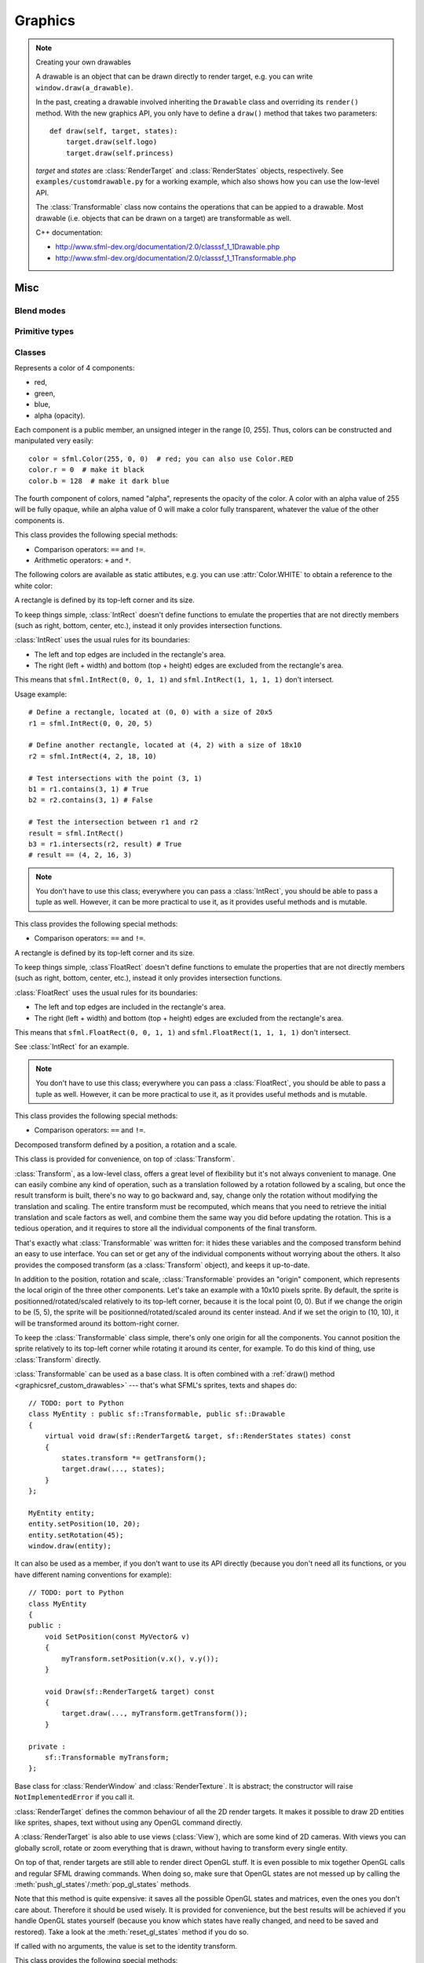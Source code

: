 .. Copyright 2011, 2012 Bastien Léonard. All rights reserved.

.. Redistribution and use in source (reStructuredText) and 'compiled'
   forms (HTML, PDF, PostScript, RTF and so forth) with or without
   modification, are permitted provided that the following conditions are
   met:

.. 1. Redistributions of source code (reStructuredText) must retain
   the above copyright notice, this list of conditions and the
   following disclaimer as the first lines of this file unmodified.

.. 2. Redistributions in compiled form (converted to HTML, PDF,
   PostScript, RTF and other formats) must reproduce the above
   copyright notice, this list of conditions and the following
   disclaimer in the documentation and/or other materials provided
   with the distribution.

.. THIS DOCUMENTATION IS PROVIDED BY BASTIEN LÉONARD ``AS IS'' AND ANY
   EXPRESS OR IMPLIED WARRANTIES, INCLUDING, BUT NOT LIMITED TO, THE
   IMPLIED WARRANTIES OF MERCHANTABILITY AND FITNESS FOR A PARTICULAR
   PURPOSE ARE DISCLAIMED. IN NO EVENT SHALL BASTIEN LÉONARD BE LIABLE
   FOR ANY DIRECT, INDIRECT, INCIDENTAL, SPECIAL, EXEMPLARY, OR
   CONSEQUENTIAL DAMAGES (INCLUDING, BUT NOT LIMITED TO, PROCUREMENT OF
   SUBSTITUTE GOODS OR SERVICES; LOSS OF USE, DATA, OR PROFITS; OR
   BUSINESS INTERRUPTION) HOWEVER CAUSED AND ON ANY THEORY OF LIABILITY,
   WHETHER IN CONTRACT, STRICT LIABILITY, OR TORT (INCLUDING NEGLIGENCE
   OR OTHERWISE) ARISING IN ANY WAY OUT OF THE USE OF THIS DOCUMENTATION,
   EVEN IF ADVISED OF THE POSSIBILITY OF SUCH DAMAGE.


==========
 Graphics
==========

.. module:: sfml



.. _graphicsref_custom_drawables:

.. note:: Creating your own drawables

   A drawable is an object that can be drawn directly to render
   target, e.g. you can write ``window.draw(a_drawable)``.

   In the past, creating a drawable involved inheriting the ``Drawable``
   class and overriding its ``render()`` method. With the new graphics API,
   you only have to define a ``draw()`` method that takes two parameters::

       def draw(self, target, states):
           target.draw(self.logo)
           target.draw(self.princess)

   *target* and *states* are :class:`RenderTarget` and :class:`RenderStates`
   objects, respectively.  See ``examples/customdrawable.py`` for a working
   example, which also shows how you can use the low-level API.

   The :class:`Transformable` class now contains the operations that
   can be appied to a drawable. Most drawable (i.e. objects that can
   be drawn on a target) are transformable as well.

   C++ documentation:

   * http://www.sfml-dev.org/documentation/2.0/classsf_1_1Drawable.php
   * http://www.sfml-dev.org/documentation/2.0/classsf_1_1Transformable.php



Misc
====


.. _blend_modes:

Blend modes
-----------

.. attribute:: BLEND_ADD

   Pixel = Source + Dest.

.. attribute:: BLEND_ALPHA

   Pixel = Source * Source.a + Dest * (1 - Source.a).

.. attribute:: BLEND_MULTIPLY

   Pixel = Source * Dest.

.. attribute:: BLEND_NONE

   Pixel = Source.



.. _primitive_types:

Primitive types
---------------

.. attribute:: POINTS

   List of individual points.

.. attribute:: LINES

   List of individual lines. 

.. attribute:: LINES_STRIP

   List of connected lines, a point uses the previous point to form a line.

.. attribute:: TRIANGLES

   List of individual triangles.

.. attribute:: TRIANGLES_FAN

   List of connected triangles, a point uses the common center and the
   previous point to form a triangle.

.. attribute:: TRIANGLES_STIP

   List of connected triangles, a point uses the two previous points
   to form a triangle.

.. attribute:: QUADS

   List of individual quads.



Classes
-------

.. class:: Color(int r, int g, int b[, int a=255])

   Represents a color of 4 components:

   * red,
   * green,
   * blue,
   * alpha (opacity).

   Each component is a public member, an unsigned integer in the range
   [0, 255]. Thus, colors can be constructed and manipulated very
   easily::

      color = sfml.Color(255, 0, 0)  # red; you can also use Color.RED
      color.r = 0  # make it black
      color.b = 128  # make it dark blue

   The fourth component of colors, named "alpha", represents the
   opacity of the color. A color with an alpha value of 255 will be
   fully opaque, while an alpha value of 0 will make a color fully
   transparent, whatever the value of the other components is.

   This class provides the following special methods:

   * Comparison operators: ``==`` and ``!=``.
   * Arithmetic operators: ``+`` and ``*``.

   The following colors are available as static attibutes, e.g. you
   can use :attr:`Color.WHITE` to obtain a reference to the white color:

   .. attribute:: BLACK
   .. attribute:: BLUE
   .. attribute:: CYAN
   .. attribute:: GREEN
   .. attribute:: MAGENTA
   .. attribute:: RED
   .. attribute:: TRANSPARENT

      Transparent black color, i.e. this is equal to ``Color(0, 0, 0, 0)``.

   .. attribute:: WHITE
   .. attribute:: YELLOW

   .. attribute:: r

      Red component.

   .. attribute:: g

      Green component.

   .. attribute:: b

      Blue component.

   .. attribute:: a

      Alpha (opacity) component.

   .. method:: copy

      Return a new Color with the same value as self.


.. class:: IntRect(int left=0, int top=0, int width=0, int height=0)

   A rectangle is defined by its top-left corner and its size.

   To keep things simple, :class:`IntRect` doesn't define functions to
   emulate the properties that are not directly members (such as
   right, bottom, center, etc.), instead it only provides intersection
   functions.

   :class:`IntRect` uses the usual rules for its boundaries:

   * The left and top edges are included in the rectangle's area.
   * The right (left + width) and bottom (top + height) edges are
     excluded from the rectangle's area.

   This means that ``sfml.IntRect(0, 0, 1, 1)`` and ``sfml.IntRect(1,
   1, 1, 1)`` don't intersect.

   Usage example::

      # Define a rectangle, located at (0, 0) with a size of 20x5
      r1 = sfml.IntRect(0, 0, 20, 5)

      # Define another rectangle, located at (4, 2) with a size of 18x10
      r2 = sfml.IntRect(4, 2, 18, 10)

      # Test intersections with the point (3, 1)
      b1 = r1.contains(3, 1) # True
      b2 = r2.contains(3, 1) # False

      # Test the intersection between r1 and r2
      result = sfml.IntRect()
      b3 = r1.intersects(r2, result) # True
      # result == (4, 2, 16, 3)

   .. note::

      You don't have to use this class; everywhere you can pass a
      :class:`IntRect`, you should be able to pass a tuple as
      well. However, it can be more practical to use it, as it
      provides useful methods and is mutable.

   This class provides the following special methods:

   * Comparison operators: ``==`` and ``!=``.

   .. attribute:: left

      Left coordinate of the rectangle.

   .. attribute:: top

      Top coordinate of the rectangle.

   .. attribute:: width

      Width of the rectangle.

   .. attribute:: height

      Height of the rectangle.

   .. method:: contains(int x, int y)

      Return whether or not the rectangle contains the point *(x, y)*.

   .. method:: copy

      Return a new IntRect object with the same value as self.

   .. method:: intersects(IntRect rect[, IntRect intersection])

      Return whether or not the two rectangles intersect. If
      *intersection* is provided, it will be set to the intersection
      area.


.. class:: FloatRect(float left=0, float top=0, float width=0, float height=0)

   A rectangle is defined by its top-left corner and its size.

   To keep things simple, :class`FloatRect` doesn't define functions
   to emulate the properties that are not directly members (such as
   right, bottom, center, etc.), instead it only provides intersection
   functions.

   :class:`FloatRect` uses the usual rules for its boundaries:

   * The left and top edges are included in the rectangle's area.
   * The right (left + width) and bottom (top + height) edges are
     excluded from the rectangle's area.

   This means that ``sfml.FloatRect(0, 0, 1, 1)`` and ``sfml.FloatRect(1,
   1, 1, 1)`` don't intersect.

   See :class:`IntRect` for an example.

   .. note::

      You don't have to use this class; everywhere you can pass a
      :class:`FloatRect`, you should be able to pass a tuple as
      well. However, it can be more practical to use it, as it
      provides useful methods and is mutable.

   This class provides the following special methods:

   * Comparison operators: ``==`` and ``!=``.

   .. attribute:: left

      The left coordinate of the rectangle.

   .. attribute:: top

      The top coordinate of the rectangle.

   .. attribute:: width

      The width of the rectangle.

   .. attribute:: height

      The height of the rectangle.

   .. method:: contains(int x, int y)

      Return whether or not the rectangle contains the point *(x, y)*.

   .. method:: copy

      Return a new FloatRect object with the same value as self.

   .. method:: intersects(FloatRect rect[, FloatRect intersection])

      Return whether or not the two rectangles intersect. If
      *intersection* is provided, it will be set to the intersection
      area.


.. class:: Transformable

   Decomposed transform defined by a position, a rotation and a scale.

   This class is provided for convenience, on top of
   :class:`Transform`.

   :class:`Transform`, as a low-level class, offers a great level of
   flexibility but it's not always convenient to manage. One can
   easily combine any kind of operation, such as a translation
   followed by a rotation followed by a scaling, but once the result
   transform is built, there's no way to go backward and, say, change
   only the rotation without modifying the translation and
   scaling. The entire transform must be recomputed, which means that
   you need to retrieve the initial translation and scale factors as
   well, and combine them the same way you did before updating the
   rotation. This is a tedious operation, and it requires to store all
   the individual components of the final transform.

   That's exactly what :class:`Transformable` was written for: it
   hides these variables and the composed transform behind an easy to
   use interface. You can set or get any of the individual components
   without worrying about the others. It also provides the composed
   transform (as a :class:`Transform` object), and keeps it
   up-to-date.

   In addition to the position, rotation and scale,
   :class:`Transformable` provides an "origin" component, which
   represents the local origin of the three other components. Let's
   take an example with a 10x10 pixels sprite. By default, the sprite
   is positionned/rotated/scaled relatively to its top-left corner,
   because it is the local point (0, 0). But if we change the origin
   to be (5, 5), the sprite will be positionned/rotated/scaled around
   its center instead. And if we set the origin to (10, 10), it will
   be transformed around its bottom-right corner.

   To keep the :class:`Transformable` class simple, there's only one
   origin for all the components. You cannot position the sprite
   relatively to its top-left corner while rotating it around its
   center, for example. To do this kind of thing, use
   :class:`Transform` directly.

   :class:`Transformable` can be used as a base class. It is often
   combined with a :ref:`draw() method <graphicsref_custom_drawables>`
   --- that's what SFML's sprites, texts and shapes do::

      // TODO: port to Python
      class MyEntity : public sf::Transformable, public sf::Drawable
      {
          virtual void draw(sf::RenderTarget& target, sf::RenderStates states) const
          {
              states.transform *= getTransform();
              target.draw(..., states);
          }
      };

      MyEntity entity;
      entity.setPosition(10, 20);
      entity.setRotation(45);
      window.draw(entity);

   It can also be used as a member, if you don't want to use its API
   directly (because you don't need all its functions, or you have
   different naming conventions for example)::

      // TODO: port to Python
      class MyEntity
      {
      public :
          void SetPosition(const MyVector& v)
          {
              myTransform.setPosition(v.x(), v.y());
          }

          void Draw(sf::RenderTarget& target) const
          {
              target.draw(..., myTransform.getTransform());
          }

      private :
          sf::Transformable myTransform;
      };

   .. attribute:: origin

      The local origin of the object, as a tuple. When setting the
      attribute, you can also pass a :class:`Vector2f`. The origin of
      an object defines the center point for all transformations
      (position, scale, rotation). The coordinates of this point must
      be relative to the top-left corner of the object, and ignore all
      transformations (position, scale, rotation). The default origin
      of a transformable object is (0, 0).

   .. attribute:: position

      The position of the object, as a tuple. When setting the
      attribute, you can also pass a :class:`Vector2f`. This method
      completely overwrites the previous position. See :meth:`move` to
      apply an offset based on the previous position instead. The
      default position of a transformable object is (0, 0).

   .. attribute:: rotation

      The orientation of the object, as a float in the range [0,
      360]. This method completely overwrites the previous
      rotation. See :meth:`rotate` to add an angle based on the
      previous rotation instead. The default rotation of a
      transformable object is 0.

   .. attribute:: scale

      The scale factors of the object. This method completely
      overwrites the previous scale. See the :meth:`scale` to add a
      factor based on the previous scale instead. The default scale of
      a transformable object is (1, 1).

      The object returned by this property will behave like a tuple,
      but it might be important in some cases to know that its exact
      type isn't tuple, although its class does inherit tuple. In
      practice it should behave just like one, except if you write
      code that checks for exact type using the ``type()`` function.
      Instead, use ``isinstance()``::

        if isinstance(some_object, tuple):
            pass # We now know that some_object is a tuple

   .. attribute:: x

      Shortcut for ``self.position[0]``.

   .. attribute:: y

      Shortcut for ``self.position[1]``.

   .. method:: get_inverse_transform()

      Return the inverse of the combined :class:`Transform` of the
      object.

   .. method:: get_transform()

      Return the combined :class:`Transform` of the object.

   .. method:: move(float x, float y)

      Move the object by a given offset. This method adds to the
      current position of the object, unlike :meth:`position` which
      overwrites it. So it is equivalent to the following code::

         object.position = object.position + offset

   .. method:: rotate(float angle)

      Rotate the object. This method adds to the current rotation of
      the object, unlike :meth:`rotation` which overwrites it. So it
      is equivalent to the following code::

         object.rotation = object.rotation + angle

   .. method:: scale(float x, float y)

      Scale the object. This method multiplies the current scale of
      the object, unlike the :attr:`scale` attribute which overwrites
      it. So it is equivalent to the following code::

         scale = object.scale
         object.scale(scale[0] * factor_x, scale[1] * factor_y)


.. class:: RenderTarget

   Base class for :class:`RenderWindow` and :class:`RenderTexture`. It
   is abstract; the constructor will raise ``NotImplementedError`` if
   you call it.

   :class:`RenderTarget` defines the common behaviour of all the 2D
   render targets. It makes it possible to draw 2D entities like
   sprites, shapes, text without using any OpenGL command directly.

   A :class:`RenderTarget` is also able to use views (:class:`View`),
   which are some kind of 2D cameras. With views you can globally
   scroll, rotate or zoom everything that is drawn, without having to
   transform every single entity.

   On top of that, render targets are still able to render direct
   OpenGL stuff. It is even possible to mix together OpenGL calls and
   regular SFML drawing commands. When doing so, make sure that OpenGL
   states are not messed up by calling the
   :meth:`push_gl_states`/:meth:`pop_gl_states` methods.

   .. attribute:: default_view

      Read-only. The default view has the initial size of the render
      target, and never changes after the target has been created.

   .. attribute:: height

      Read-only. The height of the rendering region of the target.

   .. attribute:: size

      Read-only. The size of the rendering region of the target, as a
      tuple.

   .. attribute:: view

      The view is like a 2D camera, it controls which part of the 2D
      scene is visible, and how it is viewed in the render-target. The
      new view will affect everything that is drawn, until another
      view is set. The render target keeps its own copy of the view
      object, so it is not necessary to keep the original one alive
      after calling this function. To restore the original view of the
      target, you can pass the result of :attr:`default_view` to this
      function.

   .. attribute:: width

      Read-only. The width of the rendering region of the target.

   .. method:: clear([color])

      Clear the entire target with a single color. This function is
      usually called once every frame, to clear the previous contents
      of the target. The default is black.

   .. method:: convert_coords(int x, int y[, view=None])

      Convert a point from target coordinates to view
      coordinates. Initially, a unit of the 2D world matches a pixel
      of the render target. But if you define a custom view, this
      assertion is not true anymore, e.g. a point located at (10, 50)
      in your render target (for example a window) may map to the
      point (150, 75) in your 2D world --- for example if the view is
      translated by (140, 25). For render windows, this method is
      typically used to find which point (or object) is located below
      the mouse cursor.

      When the *view* argument isn't provided, the current view of the
      render target is used.

   .. method:: draw(drawable, ...)

      *drawable* may be:

      * A built-in drawable, such as :class:`Sprite` or :class:`Text`,
        or a user-made drawable (see :ref:`Creating your own drawables
        <graphicsref_custom_drawables>`). You can pass a second
        argument of type :class:`Shader` or
        :class:`RenderStates`. Example::

            window.draw(sprite, shader)

      * A list or a tuple of :class:`Vertex` objects. You must pass a
        :ref:`primitive type <primitive_types>` as a second argument,
        and can pass a :class:`Shader` or :class:`RenderStates` as a
        third argument. Example::

            window.draw(vertices, sfml.QUADS, shader)

        See ``examples/vertices.py`` for a working example.

   .. method:: get_viewport(view)

      Return the viewport of a view applied to this render target, as
      an :class:`IntRect`. The viewport is defined in the view as a
      ratio, this method simply applies this ratio to the current
      dimensions of the render target to calculate the pixels
      rectangle that the viewport actually covers in the target.

   .. method:: pop_gl_states

      Restore the previously saved OpenGL render states and matrices.
      See :meth:`push_gl_states`.

   .. method:: push_gl_states

      Save the current OpenGL render states and matrices. This method
      can be used when you mix SFML drawing and direct OpenGL
      rendering. Combined with :meth:`pop_gl_states`, it ensures that:

      * SFML's internal states are not messed up by your OpenGL code.
      * Your OpenGL states are not modified by a call to a SFML
        method.

      More specifically, it must be used around code that calls
      ``draw()`` methods. Example::

         # OpenGL code here...
         window.push_gl_states()
         window.draw(...)
         window.draw(...)
         window.pop_gl_states()
         # OpenGL code here...

   Note that this method is quite expensive: it saves all the possible
   OpenGL states and matrices, even the ones you don't care
   about. Therefore it should be used wisely. It is provided for
   convenience, but the best results will be achieved if you handle
   OpenGL states yourself (because you know which states have really
   changed, and need to be saved and restored). Take a look at the
   :meth:`reset_gl_states` method if you do so.

   .. method:: reset_gl_states

      Reset the internal OpenGL states so that the target is ready for
      drawing. This function can be used when you mix SFML drawing and
      direct OpenGL rendering, if you choose not to use
      :meth:`push_gl_states`/:meth:`pop_gl_states`. It ensures that
      all OpenGL states needed by SFML are set, so that subsequent
      draw() calls will work as expected.

      Example::

         # OpenGL code here...
         glPushAttrib(...)
         window.reset_gl_states()
         window.draw(...)
         window.draw(...)
         glPopAttrib(...)
         # OpenGL code here...


.. class:: Transform([float a00, float a01, float a02,\
                     float a10, float a11, float a12,\
                     float a20, float a21, float a22])

   If called with no arguments, the value is set to the identity
   transform.

   This class provides the following special methods:

   * ``*`` and ``*=`` operators.
   * ``str()`` returns the content of the matrix in a human-readable format.

   .. attribute:: IDENTITY

      Class attribute containing the identity matrix.

   .. attribute:: matrix

   .. method:: combine(transform)
   .. method:: copy()

      Return a new transform object with the same content as self.

   .. method:: get_inverse()
   .. method:: rotate(float angle[, float center_x, float center_y])
   .. method:: scale(float scale_x, float scale_y[, float, center_y,\
                     float center_y])
   .. method:: transform_point(float x, float y)
   .. method:: transform_rect(FloatRect rectangle)
   .. method:: translate(float x, float y)





Image display and effects
=========================



.. class:: Shape

   This abstract class inherits :class:`Transformable`. To create your
   own shapes, you should override :meth:`get_point` and
   :meth:`get_point_count`. A few built-in shapes are provided:
   :class:`RectangleShape`, :class:`CircleShape` and \
   :class:`ConvexShape`.

   .. attribute:: fill_color
   .. attribute:: global_bounds
   .. attribute:: local_bounds
   .. attribute:: texture
   .. attribute:: texture_rect
   .. attribute:: outline_color
   .. attribute:: outline_thickness

   .. method:: get_point(int index)

      This method should be overriden to return a tuple or a
      :class:`Vector2f` containing the coordinates at the position
      ``index``.

   .. method:: get_point_count()

      This method should be overriden to return the number of points,
      as an integer.

   .. method:: set_texture(texture[, reset_rect=False])
   .. method:: update()

      This method is not available in built-in SFML shapes (it would
      require extra work for each class, and doesn't seem useful for
      any use case).



.. class:: RectangleShape([size])

   This class inherits :class:`Shape`. *size* can be either a tuple or
   a :class:`Vector2f`.

   .. attribute:: size



.. class:: CircleShape([float radius[, int point_count]])

   This class inherits :class:`Shape`.

   .. attribute:: point_count
   .. attribute:: radius


.. class:: ConvexShape([int point_count])

   This class inherits :class:`Shape`.

   .. method:: get_point(int index)
   .. method:: get_point_count
   .. method:: set_point(int index, point)

      *point* may be either a tuple or a :class:`Vector2f`.

   .. method:: set_point_count(int count)


.. class:: Image(int width, int height[, color])

   :class:`Image` is an abstraction to manipulate images as
   bidimensional arrays of pixels. It allows you to load, manipulate
   and save images.

   The constructor create images of the specified size, filled with a
   color. For loading images, you should use one of the class
   methods. :meth:`load_from_file` is the most common one.

   :class:`Image` can handle a unique internal representation of
   pixels, which is RGBA 32 bits. This means that a pixel must be
   composed of 8 bits red, green, blue and alpha channels --- just
   like a :class:`Color`. All the functions that return an array of
   pixels follow this rule, and all parameters that you pass to
   :class:`Image` methods (such as :meth:`load_from_pixels`) must use
   this representation as well.

   An image can be copied, but you should note that it's a heavy
   resource.

   Usage example::

      # Load an image file from a file
      background = sfml.Image.load_from_file('background.jpg')

      # Create a 20x20 image filled with black color
      image = sfml.Image(20, 20, sfml.Color.BLACK)

      # Copy image1 on image2 at position (10, 10)
      image.copy(background, 10, 10)

      # Make the top-left pixel transparent
      color = image[0,0]
      color.a = 0
      image[0,0] = color

      # Save the image to a file
      image.save_to_file('result.png')

   This class provides the following special method:

   * ``image[tuple]`` returns a pixel from the image, as a
     :class:`Color` object. Equivalent to
     :meth:`get_pixel()`. Example::

         print image[0,0]  # Create tuple implicitly
         print image[(0,0)]  # Create tuple explicitly
   * ``image[tuple] = color`` sets a pixel of the image to a
     :class:`Color` object value. Equivalent to
     :meth:`set_pixel()`. Example::

         image[0,0] = sfml.Color(10, 20, 30)  # Create tuple implicitly
         image[(0,0)] = sfml.Color(10, 20, 30)  # Create tuple explicitly

   .. attribute:: height

      Read-only. The height of the image.

   .. attribute:: size

      Read-only. The size of the image, as a tuple.

   .. attribute:: width

      Read-only. The width of the image.

   .. classmethod:: load_from_file(filename)

      Load the image from *filename* on disk and return a new
      :class:`Image` object. The supported image formats are bmp, png,
      tga, jpg, gif, psd, hdr and pic. Some format options are not
      supported, like progressive jpeg.

      :exc:`PySFMLException` is raised if loading fails.

   .. classmethod:: load_from_memory(bytes mem)

      Load the image from a file in memory. The supported image
      formats are bmp, png, tga, jpg, gif, psd, hdr and pic. Some
      format options are not supported, like progressive jpeg.

      :exc:`PySFMLException` is raised if loading fails.

   .. classmethod:: load_from_pixels(int width, int height, bytes pixels)

      Return a new image, created from a str/bytes object of
      pixels. *pixels* is assumed to contain 32-bits RGBA pixels, and
      have the given *width* and *height*. If not, the behavior is
      undefined. If *pixels* is ``None``, an empty image is created.

   .. method:: copy(Image source, int dest_x, int dest_y\
                    [, source_rect, apply_alpha])

      Copy pixels from another image onto this one. This method does a
      slow pixel copy and should not be used intensively. It can be
      used to prepare a complex static image from several others, but
      if you need this kind of feature in real-time you'd better use
      :class:`RenderTexture`.

      Without *source_rect*, the whole image is copied. *source_rect*
      can be either an :class:`IntRect` or a tuple.

      If *apply_alpha* is provided, the transparency of *source*'s
      pixels is applied. If it isn't, the pixels are copied unchanged
      with their alpha value.

   .. method:: create_mask_from_color(color, int alpha)

      Create a transparency mask from a specified color-key. This
      method sets the alpha value of every pixel matching the given
      color to *alpha* (0 by default), so that they become
      transparent.

   .. method:: flip_horizontally

      Flip the image horizontally (left <-> right).

   .. method:: flip_vertically

      Flip the image vertically (top <-> bottom).

   .. method:: get_pixel(int x, int y)

      Return the color of the pixel at *(x, y)*. This method doesn't
      check the validity of the pixel coordinates, using out-of-range
      values will result in an undefined behaviour.

   .. method:: get_pixels()

      Return a str (in Python 2) or a bytes (Python 3) object to the
      pixels. The returned value points to an array of RGBA pixels
      made of 8 bits integers components. The size of the object is
      :attr:`width` * :attr:`height` * 4. If the image is empty,
      ``None`` is returned.

   .. method:: save_to_file(filename)

      Save the image to a file on disk. The format of the image is
      automatically deduced from the extension. The supported image
      formats are bmp, png, tga and jpg. The destination file is
      overwritten if it already exists. This method fails if the image
      is empty.

      :exc:`PySFMLException` is raised if saving fails.

   .. method:: set_pixel(int x, int y, color)

      Set the color of the pixel at *(x, y)* to *color*. This method
      doesn't check the validity of the pixel coordinates, using
      out-of-range values will result in an undefined behaviour.


.. class:: Texture([int width[, int height]])

   The constructor serves the same purpose as ``Texture.create()`` in
   C++ SFML. It raises :exc:`PySFMLException` if texture creation fails.

   :class:`Image` living on the graphics card that can be used for
   drawing. A texture lives in the graphics card memory, therefore it
   is very fast to draw a texture to a render target, or copy a render
   target to a texture (the graphics card can access both directly).

   Being stored in the graphics card memory has some drawbacks. A
   texture cannot be manipulated as freely as a :class:`Image`, you
   need to prepare the pixels first and then upload them to the
   texture in a single operation (see :meth:`update`).

   Texture makes it easy to convert from/to :class:`Image`, but keep
   in mind that these calls require transfers between the graphics
   card and the central memory, therefore they are slow operations.

   A texture can be loaded from an image, but also directly from a
   file/memory/stream. The necessary shortcuts are defined so that you
   don't need an image first for the most common cases. However, if
   you want to perform some modifications on the pixels before
   creating the final texture, you can load your file to a
   :class:`Image`, do whatever you need with the pixels, and then call
   :meth:`load_from_image`.

   Since they live in the graphics card memory, the pixels of a
   texture cannot be accessed without a slow copy first. And they
   cannot be accessed individually. Therefore, if you need to read the
   texture's pixels (like for pixel-perfect collisions), it is
   recommended to store the collision information separately, for
   example in an array of booleans.

   Like :class:`Image`, Texture can handle a unique internal
   representation of pixels, which is RGBA 32 bits. This means that a
   pixel must be composed of 8 bits red, green, blue and alpha
   channels --- just like a :class:`Color`.

   Usage example::

      # This example shows the most common use of Texture:
      # drawing a sprite

      # Load a texture from a file
      texture = sfml.load_from_file('texture.png')

      # Assign it to a sprite
      sprite = sfml.Sprite(texture)

      # Draw the textured sprite
      window.draw(sprite)

   ::

      # This example shows another common use of Texture:
      # streaming real-time data, like video frames

      # Create an empty texture
      texture = sfml.Texture(640, 480)

      # Create a sprite that will display the texture
      sprite = sfml.Sprite(texture)

      while True:
          # ...

          # Update the texture
          # Get a fresh chunk of pixels (the next frame of a movie, for example)
          # This should be a string object in Python 2, and a bytes object in Python 3
          pixels = get_pixels()
          texture.update(pixels)

          # draw it
          window.draw(sprite)

          # ...

   .. attribute:: MAXIMUM_SIZE

      Read-only. The maximum texture size allowed, as a class
      attribute. This maximum size is defined by the graphics
      driver. You can expect a value of 512 pixels for low-end
      graphics card, and up to 8192 pixels or more for newer hardware.

   .. attribute:: height   

      Read-only. The height of the texture.

   .. attribute:: repeated

      Whether the texture is repeated or not. Repeating is involved
      when using texture coordinates outside the texture rectangle [0,
      0, width, height]. In this case, if repeat mode is enabled, the
      whole texture will be repeated as many times as needed to reach
      the coordinate (for example, if the X texture coordinate is 3 *
      width, the texture will be repeated 3 times). If repeat mode is
      disabled, the "extra space" will instead be filled with border
      pixels. Repeating is disabled by default.

      .. warning::

         On very old graphics cards, white pixels may appear when the
         texture is repeated. With such cards, repeat mode can be used
         reliably only if the texture has power-of-two dimensions
         (such as 256x128).

   .. attribute:: size

      Read-only. The size of the texture.

   .. attribute:: smooth

      Whether the smooth filter is enabled or not. When the filter is
      activated, the texture appears smoother so that pixels are less
      noticeable. However if you want the texture to look exactly the
      same as its source file, you should leave it disabled. The
      smooth filter is disabled by default.

   .. attribute:: width

      Read-only. The width of the texture.

   .. classmethod:: load_from_file(filename[, area])

      Load the texture from a file on disk. This function is a
      shortcut for the following code::

         image = sfml.Image.load_from_file(filename)
         sfml.Texture.load_from_image(image, area)

      *area*, if specified, may be either a tuple or an
      :class:`IntRect`. Then only a sub-rectangle of the whole image
      will be loaded. If the area rectangle crosses the bounds of the
      image, it is adjusted to fit the image size.

      The maximum size for a texture depends on the graphics driver
      and can be retrieved with the getMaximumSize function.

      :exc:`PySFMLException` is raised if loading fails.

   .. classmethod:: load_from_image(image[, area])

      Load the texture from an image.

      *area*, if specified, may be either a tuple or an
      :class:`IntRect`. Then only a sub-rectangle of the whole image
      will be loaded. If the area rectangle crosses the bounds of the
      image, it is adjusted to fit the image size.

      The maximum size for a texture depends on the graphics driver
      and is accessible with the :attr:`MAXIMUM_SIZE` class attribute.

      :exc:`PySFMLException` is raised if loading fails.

   .. classmethod:: load_from_memory(bytes data[, area])

      Load the texture from a file in memory. This function is a
      shortcut for the following code::

         image = sfml.Image.load_from_memory(data)
         texture = sfml.Texture.load_from_image(image, area)

      *area*, if specified, may be either a tuple or an
      :class:`IntRect`. Then only a sub-rectangle of the whole image
      will be loaded. If the area rectangle crosses the bounds of the
      image, it is adjusted to fit the image size.

      The maximum size for a texture depends on the graphics driver
      and is accessible with the :attr:`MAXIMUM_SIZE` class attribute.

      :exc:`PySFMLException` is raised if the loading fails.

   .. method:: copy_to_image()

      Copy the texture pixels to an image and return it. This method
      performs a slow operation that downloads the texture's pixels
      from the graphics card and copies them to a new image,
      potentially applying transformations to pixels if necessary
      (texture may be padded or flipped).

   .. method:: update(source, ...)

      This method can be called in three ways, to be consistent with
      the C++ method overloading:

      ::

         update(bytes pixels[, width, height, x, y])

      Update a part of the texture from an array of pixels. The size
      of *pixels* must match the width and height arguments, and it
      must contain 32-bits RGBA pixels. No additional check is
      performed on the size of the pixel array or the bounds of the
      area to update, passing invalid arguments will lead to an
      undefined behaviour.

      ::

         update(image[, x, y])

      Update the texture from an image. Although the source image can
      be smaller than the texture, it's more convenient to use the *x*
      and *y* parameters for updating a sub-area of the texture.

      ::

         update(window[, x, y])

      Update the texture from the contents of a window. Although the
      source window can be smaller than the texture, it's more
      convenient to use the *x* and *y* parameters for updating a
      sub-area of the texture. No additional check is performed on the
      size of the window, passing a window bigger than the texture
      will lead to an undefined behaviour.

.. class:: Sprite([texture])

   This class inherits :class:`Transformable`.

   Drawable representation of a texture, with its own transformations,
   color, etc.

   It inherits all the attributes from :class:`Transformable`:
   position, rotation, scale, origin. It also adds sprite-specific
   properties such as the texture to use, the part of it to display,
   and some convenience functions to change the overall color of the
   sprite, or to get its bounding rectangle.

   Sprite works in combination with the :class:`Texture` class, which
   loads and provides the pixel data of a given texture.

   The separation of Sprite and :class:`Texture` allows more
   flexibility and better performances: indeed a :class:`Texture` is a
   heavy resource, and any operation on it is slow (often too slow for
   real-time applications). On the other side, a sf::Sprite is a
   lightweight object which can use the pixel data of a
   :class:`Texture` and draw it with its own
   transformation/color/blending attributes.

   Usage example::

      # Load a texture
      texture = sfml.Texture.load_from_file('texture.png')
 
      # Create a sprite
      sprite = sfml.Sprite(texture)
      sprite.texture_rect = sfml.IntRect(10, 10, 50, 30)
      sprite.color = sfml.Color(255, 255, 255, 200)
      sprite.position = (100, 25)

      # Draw it
      window.draw(sprite)

   .. attribute:: color

      The global color of the sprite. This color is modulated
      (multiplied) with the sprite's texture. It can be used to
      colorize the sprite, or change its global opacity. By default,
      the sprite's color is opaque white.

   .. attribute:: global_bounds

      Read-only. The global bounding rectangle of the entity, as a
      :class:`FloatRect`.

      The returned rectangle is in global coordinates, which means
      that it takes into account the transformations (translation,
      rotation, scale, ...) that are applied to the entity. In other
      words, this function returns the bounds of the sprite in the
      global 2D world's coordinate system.

   .. attribute:: local_bounds

      Read-only. The local bounding rectangle of the entity, as a
      :class:`FloatRect`.

      The returned rectangle is in local coordinates, which means that
      it ignores the transformations (translation, rotation, scale,
      ...) that are applied to the entity. In other words, this
      function returns the bounds of the entity in the entity's
      coordinate system.

   .. attribute:: texture

      The source :class:`Texture` of the sprite, or ``None`` if no
      texture has been set. Also see :meth:`set_texture`, which lets
      you provide another argument.

   .. method:: copy

      Return a new Sprite object with the same value. The new sprite's
      texture is the same as the current one (no new texture is created).

   .. method:: get_texture_rect

      Return the sub-rectangle of the texture displayed by the sprite,
      as an :class:`IntRect`. The texture rect is useful when you only
      want to display a part of the texture. By default, the texture
      rect covers the entire texture.

      .. warning::

         This method returns a copy of the rectangle, so code like
         this won't work as expected::

             sprite.get_texture_rect().top = 10
             # Or this:
             rect = sprite.get_texture_rect()
             rect.top = 10

         Instead, you need to call :meth:`set_texture_rect` with the
         desired rect::

             rect = sprite.get_texture_rect()
             rect.top = 10
             sprite.set_texture_rect(rect)

   .. method:: set_texture(texture[, reset_rect=False])

      Set the source :class:`Texture` of the sprite. If *reset_rect*
      is ``True``, the texture rect of the sprite is automatically
      adjusted to the size of the new texture. If it is ``False``, the
      texture rect is left unchanged.

   .. method:: set_texture_rect(rect)

      Set the sub-rectangle of the texture displayed by the sprite, as
      an :class:`IntRect`. The texture rect is useful when you only
      want to display a part of the texture. By default, the texture
      rect covers the entire texture. *rect* may an :class:`IntRect`
      or a tuple.


.. class:: Shader

   The constructor will raise ``NotImplementedError`` if called.  Use
   class methods like :meth:`load_from_file()` or :meth:`load_from_memory()`
   instead.

   Shaders are programs written using a specific language, executed
   directly by the graphics card and allowing to apply real-time
   operations to the rendered entities.

   There are two kinds of shaders:

   * Vertex shaders, that process vertices.
   * Fragment (pixel) shaders, that process pixels.

   A shader can be composed of either a vertex shader alone, a
   fragment shader alone, or both combined (see the variants of the
   load classmethods).

   Shaders are written in GLSL, which is a C-like language dedicated
   to OpenGL shaders. You'll probably need to learn its basics before
   writing your own shaders for SFML.

   Like any Python program, a shader has its own variables that you can
   set from your Python. :class:`Shader` handles four different types
   of variables:

   * floats
   * vectors (2, 3 or 4 components)
   * textures
   * transforms (matrices)

   The value of the variables can be changed at any time with
   :meth:`set_parameter`::

       shader.set_parameter('offset', 2.0)
       shader.set_parameter('color', 0.5, 0.8, 0.3)
       shader.set_parameter('matrix', transform); # transform is a sfml.Transform
       shader.set_parameter('overlay', texture) # texture is a sfml.Texture
       shader.set_parameter('texture', sfml.Shader.CURRENT_TEXTURE)

   The special :attr:`Shader.CURRENT_TEXTURE` argument maps the given
   texture variable to the current texture of the object being drawn
   (which cannot be known in advance).

   To apply a shader to a drawable, you must pass it as an additional
   parameter to :meth:`RenderTarget.draw`::

       window.draw(sprite, shader)

   Which is in fact just a shortcut for this::

       states = sfml.RenderStates()
       states.shader = shader
       window.draw(sprite, states)

   Shaders can be used on any drawable, but some combinations are not
   interesting. For example, using a vertex shader on a
   :class:`Sprite` is limited because there are only 4 vertices, the
   sprite would have to be subdivided in order to apply wave
   effects. Another bad example is a fragment shader with
   :class:`Text`: the texture of the text is not the actual text that
   you see on screen, it is a big texture containing all the
   characters of the font in an arbitrary order; thus, texture lookups
   on pixels other than the current one may not give you the expected
   result.

   Shaders can also be used to apply global post-effects to the
   current contents of the target (like the old ``PostFx`` class in
   SFML 1). This can be done in two different ways:

   * Draw everything to a :class:`RenderTexture`, then draw it to the main
     target using the shader.
   * Draw everything directly to the main target, then use
     :meth:`Texture.update` to copy its contents to a texture
     and draw it to the main target using the shader.

   The first technique is more optimized because it doesn't involve
   retrieving the target's pixels to system memory, but the second one
   doesn't impact the rendering process and can be easily inserted
   anywhere without impacting all the code.

   Like :class:`Texture` that can be used as a raw OpenGL texture,
   :class:`Shader` can also be used directly as a raw shader for
   custom OpenGL geometry::

      window.active = True
      shader.bind()
      # render OpenGL geometry ...
      shader.unbind()


   .. attribute:: IS_AVAILABLE
   .. attribute:: CURRENT_TEXTURE
   .. attribute:: FRAGMENT
   .. attribute:: VERTEX

   .. classmethod:: load_both_types_from_file(str vertex_shader_filename,\
                                              str fragment_shader_filename)
   .. classmethod:: load_both_types_from_memory(str vertex_shader,\
                                                str fragment_shader)
   .. classmethod:: load_from_file(filename, int type)

      *type* must be :attr:`Shader.FRAGMENT` or :attr:`Shader.VERTEX`.

   .. classmethod:: load_from_memory(str shader, int type)

      *type* must be :attr:`Shader.FRAGMENT` or :attr:`Shader.VERTEX`.

   .. method:: bind()

   .. method:: set_parameter(str name, float x[, float y, float z, float w])

      After *name*, you can pass as many parameters as four, depending
      on your need.

   .. method:: unbind()




.. class:: RenderTexture(int width, int height[, bool depth=False])

   .. attribute:: active
   .. attribute:: default_view
   .. attribute:: height
   .. attribute:: texture
   .. attribute:: smooth
   .. attribute:: view
   .. attribute:: width
    
   .. method:: clear([color])
   .. method:: convert_coords(int x, int y[, view])
   .. method:: create(int width, int height[, bool depth=False])
   .. method:: display()
   .. method:: draw(drawable[, shader])
   .. method:: get_viewport(view)
   .. method:: restore_gl_states()
   .. method:: save_gl_states()



.. class:: Vertex([position[, color[, tex_coords]]])

   .. attribute:: color
   .. attribute:: position
   .. attribute:: tex_coords


Windowing
=========


.. class:: RenderWindow([VideoMode mode, title\
                        [, style[, ContextSettings settings]]])

   This class inherits :class:`RenderTarget`.

   This class represents an OS window that can be painted using the other
   graphics-related classes, such as :class:`Sprite` and
   :class:`Text`.

   The constructor creates the window with the size and pixel depth
   defined in *mode*. If specified, *style* must be a value from the
   :class:`Style` class. *settings* is an optional
   :class:`ContextSettings` specifying advanced OpenGL context
   settings such as antialiasing, depth-buffer bits, etc. You
   shouldn't need to use it for a regular usage.

   .. attribute:: active

      Write-only. If true, the window is activated as the current
      target for OpenGL rendering. A window is active only on the
      current thread, if you want to make it active on another thread
      you have to deactivate it on the previous thread first if it was
      active. Only one window can be active on a thread at a time,
      thus the window previously active (if any) automatically gets
      deactivated. If an error occurs, :exc:`PySFMLException` is
      raised.

   .. attribute:: framerate_limit

      Write-only. If set, the window will use a small delay after each
      call to :meth:`display()` to ensure that the current frame
      lasted long enough to match the framerate limit. SFML will try
      to match the given limit as much as it can, but since the
      precision depends on the underlying OS, the results may be a
      little unprecise as well (for example, you can get 65 FPS when
      requesting 60).

   .. attribute:: height

      The height of the rendering region of the window. The height
      doesn't include the titlebar and borders of the window. Unlike
      :attr:`RenderTarget.height`, this property can be modified.

   .. attribute:: joystick_threshold

      Write-only. The joystick threshold is the value below which no
      :attr:`Event.JOYSTICK_MOVED` event will be generated. Default
      value: 0.1.

   .. attribute:: key_repeat_enabled

      Write-only. If key repeat is enabled, you will receive repeated
      :attr:`Event.KEY_PRESSED` events while keeping a key pressed. If
      it is disabled, you will only get a single event when the key is
      pressed. Default value: ``True``.

   .. attribute:: mouse_cursor_visible

      Write-only. Whether or not the mouse cursor is shown. Default
      value: ``True``.

   .. attribute:: open

      Read-only. Whether or not the window exists. Note that a hidden
      window (``visible = False``) is open (so this attribute would be
      ``True``).

   .. attribute:: position

      The position of the window on screen. This attribute only works
      for top-level windows (i.e. it will be ignored for windows
      created from the :attr:`system_handle` of a child
      window/control).

   .. attribute:: settings

      Read-only. The settings of the OpenGL context of the
      window. Note that these settings may be different from what was
      passed when creating the window, if one or more settings were
      not supported. In this case, SFML chooses the closest match.

   .. attribute:: size

      The size of the rendering region of the window. The size doesn't
      include the titlebar and borders of the window. Unlike
      :attr:`RenderTarget.size`, this property can be modified.

   .. attribute:: system_handle

      Return the system handle as a long (or int on Python 3). Windows
      and Mac users will probably need to convert this to another type
      suitable for their system's API. You shouldn't need to use this,
      unless you have very specific stuff to implement that pySFML
      doesn't support, or implement a temporary workaround until a bug
      is fixed. If you need to use it, please contact me and show me
      your use case to see if I can make the API more user-friendly.

   .. attribute:: title

      Write-only. The title of the window.

   .. attribute:: vertical_sync_enabled

      Write-only. Whether or not the vertical synchronization is
      enabled. Activating vertical synchronization will limit the
      number of frames displayed to the refresh rate of the
      monitor. This can avoid some visual artifacts, and limit the
      framerate to a good value (but not constant across different
      computers). Default value: ``False``.

   .. attribute:: visible

      Write-only. Whether or not the window is shown. Default value:
      ``True``.

   .. attribute:: width

      The width of the rendering region of the window. The width
      doesn't include the titlebar and borders of the window. Unlike
      :attr:`RenderTarget.width`, this property can be modified.

   .. classmethod:: from_window_handle(long window_handle\
                                       [, ContextSettings settings])

      Construct the window from an existing control. Use this class
      method if you want to create an SFML rendering area into an
      already existing control. The fourth parameter is an optional
      structure specifying advanced OpenGL context settings such as
      antialiasing, depth-buffer bits, etc. You shouldn't care about
      these parameters for regular usage.

      Equivalent to this C++ constructor::

         RenderWindow(WindowHandle, ContextSettings=ContextSettings())

   .. method:: close()

      Close the window and destroy all the attached resources. After
      calling this function, the instance remains valid and you can
      call :meth:`create` to recreate the window. All other methods
      such as :meth:`poll_event` or :meth:`display` will still work
      (i.e. you don't have to test :attr:`open` every time), and will
      have no effect on closed windows.

   .. method:: create(VideoMode mode, title\
                      [, int style[, ContextSettings settings]])

      Create (or recreate) the window. If the window was already
      created, it closes it first. If *style* contains
      :attr:`Style.FULLSCREEN`, then *mode* must be a valid video
      mode.

   .. method:: display()

      Display on screen what has been rendered to the window so
      far. This function is typically called after all the OpenGL
      rendering has been done for the current frame, in order to show
      it on screen.

   .. method:: iter_events()

      Return an iterator which yields the current pending events. Example::
        
         for event in window.iter_events():
             if event.type == sfml.Event.CLOSED:
                 pass # ...

      The traditional :meth:`poll_event()` method can be used to
      achieve the same effect, but using this iterator makes your life
      easier and is the recommended way to handle events.

   .. method:: poll_event()

      Pop the event on top of events stack, if any, and return
      it. This method is not blocking: if there's no pending event
      then it will return ``None`` and leave the event
      unmodified. Note that more than one event may be present in the
      events stack, thus you should always call this function in a
      loop to make sure that you process every pending event.

      ::

        event = sfml.Event()

        while window.poll_event(event):
           pass # process event...

      .. warning::

         In most cases, you should use :meth:`iter_events` instead, as
         it takes care of creating the event objects for you.

   .. method:: set_icon(int width, int height, str pixels)

      Change the window's icon. *pixels* must be a string in Python 2,
      or a bytes object in Python 3. It should contain width x height
      pixels in 32-bits RGBA format. The OS default icon is used by
      default.

   .. method:: wait_event()

      Wait for an event and return it. This method is blocking: if
      there's no pending event, it will wait until an event is
      received. After this function returns (and no error occured),
      the event object is always valid and filled properly. This
      method is typically used when you have a thread that is
      dedicated to events handling: you want to make this thread sleep
      as long as no new event is received. If an error occurs,
      :exc:`PySFMLException` is raised.

      ::

        event = sfml.Event()

        if window.wait_event(event):
           pass # process event...


.. class:: Style

   This window contains the available window styles, as class
   attributes.

   Calling the constructor will raise ``NotImplementedError``.

   .. attribute:: CLOSE

      Titlebar + close button.

   .. attribute:: DEFAULT

      Default window style.

   .. attribute:: FULLSCREEN

      Fullscreen mode (this flag and all others are mutually exclusive).

   .. attribute:: NONE

      No border/title bar (this flag and all others are mutually
      exclusive).

   .. attribute:: RESIZE

      Titlebar + resizable border + maximize button.

   .. attribute:: TITLEBAR

      Title bar + fixed border.


.. class:: RenderStates(shader=None, texture=None, transform=None)

   The constructor first creates a default RenderStates object, then
   sets its attributes with respect to the provided
   arguments. Constructing a default set of render states is
   equivalent to using :attr:`RenderStates.DEFAULT`. The default set
   defines

   * the :attr:`BLEND_ALPHA` blend mode,
   * the :attr:`Transform.IDENTITY` transform,
   * no texture (``None``),
   * no shader (``None``).

   Contains the states used for drawing to a
   :class:`RenderTarget`. There are four global states that can be
   applied to the drawn objects:

   * The blend mode: how pixels of the object are blended with the
     background.
   * The transform: how the object is positioned/rotated/scaled.
   * The texture: which image is mapped to the object.
   * The shader: which custom effect is applied to the object.

   High-level objects such as sprites or text force some of these
   states when they are drawn. For example, a sprite will set its own
   texture, so that you don't have to care about it when drawing the
   sprite.

   The transform is a special case: sprites, texts and shapes (and
   it's a good idea to do it with your own drawable classes too)
   combine their transform with the one that is passed in the
   RenderStates structure. So that you can use a "global" transform on
   top of each object's transform.

   Most objects, especially high-level drawables, can be drawn
   directly without defining render states explicitely --- the default
   set of states is ok in most cases::

      window.draw(sprite)

   If you just want to specify a shader, you can pass it directly to
   the :meth:`RenderTarget.draw` method::

      window.draw(sprite, shader)

   Note that unlike in C++ SFML, this only works for shaders and not
   for other render states. This is because adding other possibilities
   means writing a lot of boilerplate code in the binding, and shader
   seemed to be most used state when writing this method.

   When you're inside the draw method of a drawable object, you can
   either pass the render states unmodified, or change some of
   them. For example, a transformable object will combine the current
   transform with its own transform. A sprite will set its
   texture. Etc.

   .. attribute:: DEFAULT

      A RenderStates object with the default values, as a class
      attribute.

   .. attribute:: blend_mode

      See :ref:`blend_modes` for a list of the valid values.

   .. attribute:: shader

      A :class:`Shader` object.

   .. attribute:: texture

      A :class:`Texture` object.

   .. attribute:: transform

      A :class:`Transform` object.


.. class:: ContextSettings(int depth=24, int stencil=8, int antialiasing=0,\
                           int major=2, int minor=0)

   Class defining the settings of the OpenGL context attached to a
   window. :class:`ContextSettings` allows to define several advanced
   settings of the OpenGL context attached to a window.

   All these settings have no impact on the regular SFML rendering
   (graphics module), except the anti-aliasing level, so you may need
   to use this structure only if you're using SFML as a windowing
   system for custom OpenGL rendering.

   Please note that these values are only a hint. No failure will be
   reported if one or more of these values are not supported by the
   system; instead, SFML will try to find the closest valid match. You
   can then retrieve the settings that the window actually used to
   create its context, with :attr:`RenderWindow.settings`.

   .. attribute:: antialiasing_level

      Number of multisampling levels for antialiasing.

   .. attribute:: depth_bits

      Bits of the depth buffer.

   .. attribute:: major_version

      Major number of the context version to create. Only versions
      greater or equal to 3.0 are relevant; versions less than 3.0 are
      all handled the same way (i.e. you can use any version < 3.0 if
      you don't want an OpenGL 3 context).

   .. attribute:: minor_version

      Minor number of the context version to create. Only versions
      greater or equal to 3.0 are relevant; versions less than 3.0 are
      all handled the same way (i.e. you can use any version < 3.0 if
      you don't want an OpenGL 3 context).

   .. attribute:: stencil_bits

      Bits of the stencil buffer.


.. class:: VideoMode([width, height, bits_per_pixel=32])

   A video mode is defined by a width and a height (in pixels) and a
   depth (in bits per pixel). Video modes are used to setup windows
   (:class:`RenderWindow`) at creation time.

   The main usage of video modes is for fullscreen mode: you have to
   use one of the valid video modes allowed by the OS (which are
   defined by what the monitor and the graphics card support),
   otherwise your window creation will just fail.

   VideoMode provides a static method for retrieving the list of all
   the video modes supported by the system:
   :class:`get_fullscreen_modes`.

   A custom video mode can also be checked directly for fullscreen
   compatibility with its :meth:`is_valid` method.

   Additionnally, VideoMode provides a static method to get the mode
   currently used by the desktop: :meth:`get_desktop_mode`. This
   allows to build windows with the same size or pixel depth as the
   current resolution.

   Usage example::

      # Display the list of all the video modes available for fullscreen
      modes = sfml.VideoMode.get_fullscreen_modes()

      for mode in modes:
          print(mode)

      # Create a window with the same pixel depth as the desktop
      desktop_mode = sfml.VideoMode.get_desktop_mode()
      window.create(sfml.VideoMode(1024, 768, desktop_mode.bits_per_pixel),
                    'SFML window')

   This class overrides the following special methods:

   * Comparison operators (``==``, ``!=``, ``<``, ``>``, ``<=`` and
     ``>=``).
   * ``str(mode)`` returns a description of the mode in a
     ``widthxheightxbpp`` format.
   * ``repr(mode)`` returns a string in a ``VideoMode(width, height,
     bpp)`` format.

   .. attribute:: width

      Video mode width, in pixels.

   .. attribute:: height

      Video mode height, in pixels.

   .. attribute:: bits_per_pixel

      Video mode depth, in bits per pixel.

   .. classmethod:: get_desktop_mode()

      Return the current desktop mode.

   .. classmethod:: get_fullscreen_modes()

      Return a list of all the video modes supported in fullscreen
      mode. It is sorted from best to worst, so that the first element
      will always give the best mode (higher width, height and
      bits-per-pixel).

   .. method:: is_valid()

      Return a boolean telling whether the mode is valid or not. This
      is only relevant in fullscreen mode; in other cases all modes
      are valid.


.. class:: View



   .. attribute:: center
   .. attribute:: height
   .. attribute:: rotation
   .. attribute:: size
   .. attribute:: viewport
   .. attribute:: width

   .. classmethod:: from_center_and_size(center, size)

      *center* and *size* can be either tuples or :class:`Vector2f`.

   .. classmethod:: from_rect(rect)

   .. method:: get_inverse_transform()
   .. method:: get_transform()
   .. method:: move()
   .. method:: reset()
   .. method:: rotate()
   .. method:: zoom()





Text
====


.. class:: Font()

   The constructor will raise ``NotImplementedError`` if called.  Use
   class methods like :meth:`load_from_file()` or :meth:`load_from_memory()`
   instead.

   The following types of fonts are supported: TrueType, Type 1, CFF,
   OpenType, SFNT, X11 PCF, Windows FNT, BDF, PFR and Type 42.

   Once it's loaded, you can retrieve three types of information about the font:

   * Global metrics, such as the line spacing.
   * Per-glyph metrics, such as bounding box or kerning.
   * Pixel representation of glyphs.

   Fonts alone are not very useful: they hold the font data but cannot
   make anything useful of it. To do so you need to use the
   :class:`Text` class, which is able to properly output text with
   several options such as character size, style, color, position,
   rotation, etc. This separation allows more flexibility and better
   performances: a font is a heavy resource, and any operation on it
   is slow (often too slow for real-time applications). On the other
   hand, a :class:`Text` is a lightweight object which can combine the
   glyphs data and metrics of a font to display any text on a render
   target. Note that it is also possible to bind several text
   instances to the same font.

   Usage example::

       # Load a font from a file, catch PySFMLException
       # if you want to handle the error
       font = sfml.Font.load_from_file('arial.ttf')
 
       # Create a text which uses our font
       text1 = sfml.Text()
       text1.font = font
       text1.character_size = 30
       text1.style = sfml.Text.REGULAR
 
       # Create another text using the same font, but with different parameters
       text2 = sfml.Text()
       text2.font = font
       text2.character_size = 50
       text1.style = sfml.Text.ITALIC

   Apart from loading font files, and passing them to instances of
   :class:`Text`, you should normally not have to deal directly with
   this class. However, it may be useful to access the font metrics or
   rasterized glyphs for advanced usage.

   .. attribute:: DEFAULT_FONT

      The default font (Arial), as a class attribute::

         print sfml.Font.DEFAULT_FONT

      This font is provided for convenience, it is used by text
      instances by default. It is provided so that users don't have to
      provide and load a font file in order to display text on
      screen.

   .. classmethod:: load_from_file(filename)

      Load the font from *filename*, and return a new font object.

      Note that this class method knows nothing about the standard
      fonts installed on the user's system, so you can't load them
      directly.

      :exc:`PySFMLException` is raised if an error occurs.

   .. classmethod:: load_from_memory(bytes data)

      Load the font from the string/bytes object (for Python 2/3,
      respectively) and return a new font object.

      .. warning::

         SFML cannot preload all the font data in this function, so
         you should keep a reference to the *data* object as long as
         the font is used.

   .. method:: get_glyph(int code_point, int character_size, bool bold)

      Return a glyph corresponding to *code_point* and *character_size*.

   .. method:: get_texture(int character_size)

      Retrieve the texture containing the loaded glyphs of a certain size.

      The contents of the returned texture changes as more glyphs are
      requested, thus it is not very relevant. It is mainly used
      internally by :class:`Text`.

   .. method:: get_kerning(int first, int second, int character_size)

      Return the kerning offset of two glyphs.

      The kerning is an extra offset (negative) to apply between two
      glyphs when rendering them, to make the pair look more
      "natural". For example, the pair "AV" have a special kerning to
      make them closer than other characters. Most of the glyphs pairs
      have a kerning offset of zero, though.

   .. method:: get_line_spacing(int character_size)

      Get the line spacing.

      Line spacing is the vertical offset to apply between two
      consecutive lines of text.


.. class:: Glyph

   A glyph is the visual representation of a character. :class:`Glyph`
   structure provides the information needed to handle the glyph:

   * its coordinates in the font's texture,
   * its bounding rectangle,
   * the offset to apply to get the starting position of the next
     glyph.

   .. attribute:: advance

      Offset to move horizontically to the next character.

   .. attribute:: bounds

      Bounding rectangle of the glyph as an :class:`IntRect`, in
      coordinates relative to the baseline.

   .. attribute:: texture_rect

      Texture coordinates of the glyph inside the font's texture, as
      an :class:`IntRect`.


.. class:: Text([string, font, character_size=0])

   This class inherits :class:`Transformable`.

   *string* can be a bytes/str/unicode object. SFML will internally
   store characters as 32-bit integers. A bytes object (str in Python
   2) will end up being interpreted by SFML as an "ANSI string"
   (cp1252 encoding). A unicode object (str in Python 3) will be
   interpreted as 32-bit code points.

   :class:`Text` is a drawable class that allows to easily display
   some text with custom style and color on a render target.

   It inherits all the functions from :class:`Transformable`:
   position, rotation, scale, origin. It also adds text-specific
   properties such as the font to use, the character size, the font
   style (bold, italic, underlined), the global color and the text to
   display of course. It also provides convenience functions to
   calculate the graphical size of the text, or to get the global
   position of a given character.

   :class:`Text` works in combination with the :class:`Font` class,
   which loads and provides the glyphs (visual characters) of a given
   font. The separation of :class:`Font` and :class:`Text` allows more
   flexibility and better performances: a :class:`Font` is a heavy
   resource, and any operation on it is slow (often too slow for
   real-time applications). On the other hand, a :class:`Text` is a
   lightweight object which can combine the glyphs data and metrics of
   a :class:`Font` to display any text on a render target.

   Usage example::

      # Declare and load a font
      font = sfml.Font.loadFromFile('arial.ttf')
 
      # Create a text
      text = sfml.Text('hello')
      text.font = font
      text.character_size = 30
      text.style = sfml.Text.BOLD
      text.color = sfml.Color.RED

      # Draw it
      window.draw(text)

   Note that you don't need to load a font to draw text, SFML comes
   with a built-in font that is implicitely used by default.

   .. attribute:: character_size

      The size of the characters, pixels. The default size is 30.

   .. attribute:: color

      The global color of the text. The default color is opaque white.

   .. attribute:: font

      The text's font. The default font is :attr:`Font.DEFAULT_FONT`.

   .. attribute:: global_bounds

      Read-only. The global bounding rectangle of the entity, as a
      :class:`FloatRect`. The returned rectangle is in global
      coordinates, which means that it takes in account the
      transformations (translation, rotation, scale, ...) that are
      applied to the entity. In other words, this function returns the
      bounds of the sprite in the global 2D world's coordinate system.

   .. attribute:: local_bounds

      Read-only. The local bounding rectangle of the entity, as a
      :class:`FloatRect`. The returned rectangle is in local
      coordinates, which means that it ignores the transformations
      (translation, rotation, scale, ...) that are applied to the
      entity. In other words, this function returns the bounds of the
      entity in the entity's coordinate system.

   .. attribute:: string

      This attribute can be set as either a ``str`` or ``unicode``
      object. The value retrieved will be either ``str`` or
      ``unicode`` as well, depending on what type has been set
      before. See :class:`Text` for more information.

   .. attribute:: style

      Can be one or more of the following:

      * ``sfml.Text.REGULAR``
      * ``sfml.Text.BOLD``
      * ``sfml.Text.ITALIC``
      * ``sfml.Text.UNDERLINED``

      Example::

         text.style = sfml.Text.BOLD | sfml.Text.ITALIC

   .. method:: find_character_pos(int index)

      Return the position of the *index*-th character. This method
      computes the visual position of a character from its index in
      the string. The returned position is in global coordinates
      (translation, rotation, scale and origin are applied). If
      *index* is out of range, the position of the end of the string
      is returned.
